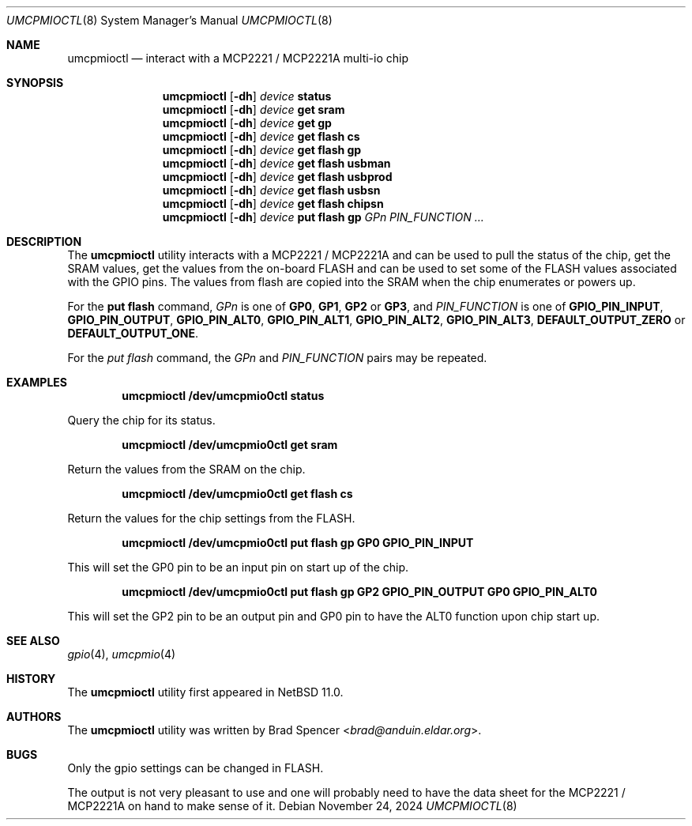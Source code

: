 .\" $NetBSD: umcpmioctl.8,v 1.3 2025/03/22 06:52:54 rillig Exp $
.\"
.\" Copyright (c) 2024 Brad Spencer <brad@anduin.eldar.org>
.\"
.\" Permission to use, copy, modify, and distribute this software for any
.\" purpose with or without fee is hereby granted, provided that the above
.\" copyright notice and this permission notice appear in all copies.
.\"
.\" THE SOFTWARE IS PROVIDED "AS IS" AND THE AUTHOR DISCLAIMS ALL WARRANTIES
.\" WITH REGARD TO THIS SOFTWARE INCLUDING ALL IMPLIED WARRANTIES OF
.\" MERCHANTABILITY AND FITNESS. IN NO EVENT SHALL THE AUTHOR BE LIABLE FOR
.\" ANY SPECIAL, DIRECT, INDIRECT, OR CONSEQUENTIAL DAMAGES OR ANY DAMAGES
.\" WHATSOEVER RESULTING FROM LOSS OF USE, DATA OR PROFITS, WHETHER IN AN
.\" ACTION OF CONTRACT, NEGLIGENCE OR OTHER TORTIOUS ACTION, ARISING OUT OF
.\" OR IN CONNECTION WITH THE USE OR PERFORMANCE OF THIS SOFTWARE.
.\"
.Dd November 24, 2024
.Dt UMCPMIOCTL 8
.Os
.Sh NAME
.Nm umcpmioctl
.Nd interact with a MCP2221 / MCP2221A multi-io chip
.Sh SYNOPSIS
.Nm umcpmioctl
.Op Fl dh
.Ar device
.Cm status
.Nm umcpmioctl
.Op Fl dh
.Ar device
.Cm get sram
.Nm umcpmioctl
.Op Fl dh
.Ar device
.Cm get gp
.Nm umcpmioctl
.Op Fl dh
.Ar device
.Cm get flash cs
.Nm umcpmioctl
.Op Fl dh
.Ar device
.Cm get flash gp
.Nm umcpmioctl
.Op Fl dh
.Ar device
.Cm get flash usbman
.Nm umcpmioctl
.Op Fl dh
.Ar device
.Cm get flash usbprod
.Nm umcpmioctl
.Op Fl dh
.Ar device
.Cm get flash usbsn
.Nm umcpmioctl
.Op Fl dh
.Ar device
.Cm get flash chipsn
.Nm umcpmioctl
.Op Fl dh
.Ar device
.Cm put flash gp
.Ar GPn PIN_FUNCTION ...
.Sh DESCRIPTION
The
.Nm
utility interacts with a MCP2221 / MCP2221A and can be used to pull
the status of the chip, get the SRAM values, get the values from the
on-board FLASH and can be used to set some of the FLASH values
associated with the GPIO pins.
The values from flash are copied into the SRAM when the chip
enumerates or powers up.
.Pp
For the
.Cm put flash
command,
.Ar GPn
is one of
.Cm GP0 ,
.Cm GP1 ,
.Cm GP2
or
.Cm GP3 ,
and
.Ar PIN_FUNCTION
is one of
.Cm GPIO_PIN_INPUT ,
.Cm GPIO_PIN_OUTPUT ,
.Cm GPIO_PIN_ALT0 ,
.Cm GPIO_PIN_ALT1 ,
.Cm GPIO_PIN_ALT2 ,
.Cm GPIO_PIN_ALT3 ,
.Cm DEFAULT_OUTPUT_ZERO
or
.Cm DEFAULT_OUTPUT_ONE .
.Pp
For the
.Ar put flash
command, the
.Ar GPn
and
.Ar PIN_FUNCTION
pairs may be repeated.
.Sh EXAMPLES
.Dl "umcpmioctl /dev/umcpmio0ctl status"
.Pp
Query the chip for its status.
.Pp
.Dl "umcpmioctl /dev/umcpmio0ctl get sram"
.Pp
Return the values from the SRAM on the chip.
.Pp
.Dl "umcpmioctl /dev/umcpmio0ctl get flash cs"
.Pp
Return the values for the chip settings from the FLASH.
.Pp
.Dl "umcpmioctl /dev/umcpmio0ctl put flash gp GP0 GPIO_PIN_INPUT"
.Pp
This will set the GP0 pin to be an input pin on start up of the chip.
.Pp
.Dl "umcpmioctl /dev/umcpmio0ctl put flash gp GP2 GPIO_PIN_OUTPUT GP0 GPIO_PIN_ALT0"
.Pp
This will set the GP2 pin to be an output pin and GP0 pin to have the
ALT0 function upon chip start up.
.Sh SEE ALSO
.Xr gpio 4 ,
.Xr umcpmio 4
.Sh HISTORY
The
.Nm
utility first appeared in
.Nx 11.0 .
.Sh AUTHORS
.An -nosplit
The
.Nm
utility was written by
.An Brad Spencer Aq Mt brad@anduin.eldar.org .
.Sh BUGS
Only the gpio settings can be changed in FLASH.
.Pp
The output is not very pleasant to use and one will probably need to
have the data sheet for the MCP2221 / MCP2221A on hand to make sense of
it.
